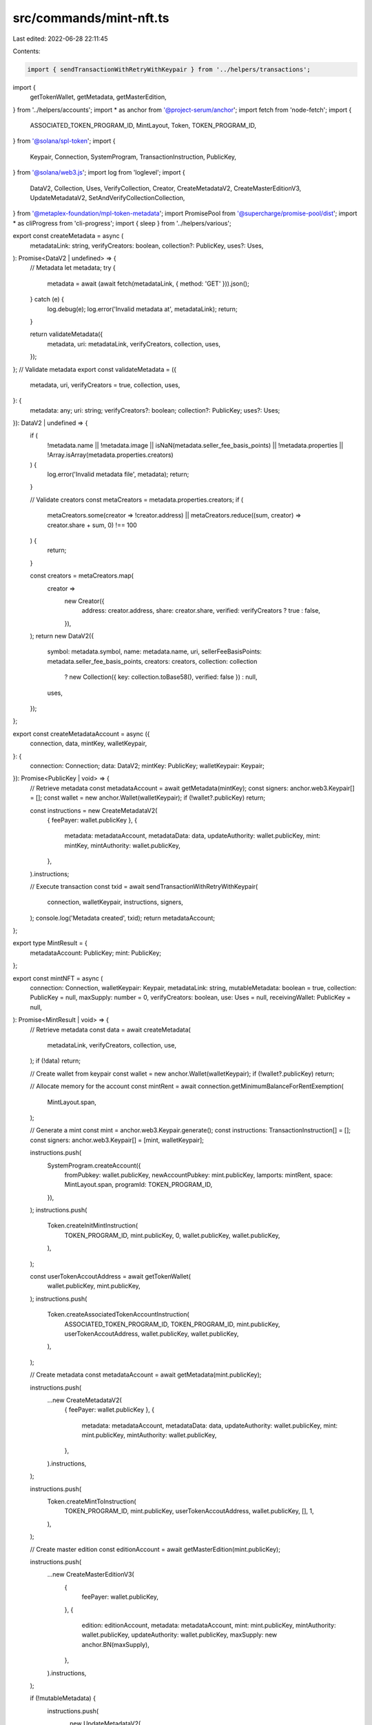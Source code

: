 src/commands/mint-nft.ts
========================

Last edited: 2022-06-28 22:11:45

Contents:

.. code-block:: ts

    import { sendTransactionWithRetryWithKeypair } from '../helpers/transactions';
import {
  getTokenWallet,
  getMetadata,
  getMasterEdition,
} from '../helpers/accounts';
import * as anchor from '@project-serum/anchor';
import fetch from 'node-fetch';
import {
  ASSOCIATED_TOKEN_PROGRAM_ID,
  MintLayout,
  Token,
  TOKEN_PROGRAM_ID,
} from '@solana/spl-token';
import {
  Keypair,
  Connection,
  SystemProgram,
  TransactionInstruction,
  PublicKey,
} from '@solana/web3.js';
import log from 'loglevel';
import {
  DataV2,
  Collection,
  Uses,
  VerifyCollection,
  Creator,
  CreateMetadataV2,
  CreateMasterEditionV3,
  UpdateMetadataV2,
  SetAndVerifyCollectionCollection,
} from '@metaplex-foundation/mpl-token-metadata';
import PromisePool from '@supercharge/promise-pool/dist';
import * as cliProgress from 'cli-progress';
import { sleep } from '../helpers/various';

export const createMetadata = async (
  metadataLink: string,
  verifyCreators: boolean,
  collection?: PublicKey,
  uses?: Uses,
): Promise<DataV2 | undefined> => {
  // Metadata
  let metadata;
  try {
    metadata = await (await fetch(metadataLink, { method: 'GET' })).json();
  } catch (e) {
    log.debug(e);
    log.error('Invalid metadata at', metadataLink);
    return;
  }

  return validateMetadata({
    metadata,
    uri: metadataLink,
    verifyCreators,
    collection,
    uses,
  });
};
// Validate metadata
export const validateMetadata = ({
  metadata,
  uri,
  verifyCreators = true,
  collection,
  uses,
}: {
  metadata: any;
  uri: string;
  verifyCreators?: boolean;
  collection?: PublicKey;
  uses?: Uses;
}): DataV2 | undefined => {
  if (
    !metadata.name ||
    !metadata.image ||
    isNaN(metadata.seller_fee_basis_points) ||
    !metadata.properties ||
    !Array.isArray(metadata.properties.creators)
  ) {
    log.error('Invalid metadata file', metadata);
    return;
  }

  // Validate creators
  const metaCreators = metadata.properties.creators;
  if (
    metaCreators.some(creator => !creator.address) ||
    metaCreators.reduce((sum, creator) => creator.share + sum, 0) !== 100
  ) {
    return;
  }

  const creators = metaCreators.map(
    creator =>
      new Creator({
        address: creator.address,
        share: creator.share,
        verified: verifyCreators ? true : false,
      }),
  );
  return new DataV2({
    symbol: metadata.symbol,
    name: metadata.name,
    uri,
    sellerFeeBasisPoints: metadata.seller_fee_basis_points,
    creators: creators,
    collection: collection
      ? new Collection({ key: collection.toBase58(), verified: false })
      : null,
    uses,
  });
};

export const createMetadataAccount = async ({
  connection,
  data,
  mintKey,
  walletKeypair,
}: {
  connection: Connection;
  data: DataV2;
  mintKey: PublicKey;
  walletKeypair: Keypair;
}): Promise<PublicKey | void> => {
  // Retrieve metadata
  const metadataAccount = await getMetadata(mintKey);
  const signers: anchor.web3.Keypair[] = [];
  const wallet = new anchor.Wallet(walletKeypair);
  if (!wallet?.publicKey) return;

  const instructions = new CreateMetadataV2(
    { feePayer: wallet.publicKey },
    {
      metadata: metadataAccount,
      metadataData: data,
      updateAuthority: wallet.publicKey,
      mint: mintKey,
      mintAuthority: wallet.publicKey,
    },
  ).instructions;

  // Execute transaction
  const txid = await sendTransactionWithRetryWithKeypair(
    connection,
    walletKeypair,
    instructions,
    signers,
  );
  console.log('Metadata created', txid);
  return metadataAccount;
};

export type MintResult = {
  metadataAccount: PublicKey;
  mint: PublicKey;
};

export const mintNFT = async (
  connection: Connection,
  walletKeypair: Keypair,
  metadataLink: string,
  mutableMetadata: boolean = true,
  collection: PublicKey = null,
  maxSupply: number = 0,
  verifyCreators: boolean,
  use: Uses = null,
  receivingWallet: PublicKey = null,
): Promise<MintResult | void> => {
  // Retrieve metadata
  const data = await createMetadata(
    metadataLink,
    verifyCreators,
    collection,
    use,
  );
  if (!data) return;

  // Create wallet from keypair
  const wallet = new anchor.Wallet(walletKeypair);
  if (!wallet?.publicKey) return;

  // Allocate memory for the account
  const mintRent = await connection.getMinimumBalanceForRentExemption(
    MintLayout.span,
  );

  // Generate a mint
  const mint = anchor.web3.Keypair.generate();
  const instructions: TransactionInstruction[] = [];
  const signers: anchor.web3.Keypair[] = [mint, walletKeypair];

  instructions.push(
    SystemProgram.createAccount({
      fromPubkey: wallet.publicKey,
      newAccountPubkey: mint.publicKey,
      lamports: mintRent,
      space: MintLayout.span,
      programId: TOKEN_PROGRAM_ID,
    }),
  );
  instructions.push(
    Token.createInitMintInstruction(
      TOKEN_PROGRAM_ID,
      mint.publicKey,
      0,
      wallet.publicKey,
      wallet.publicKey,
    ),
  );

  const userTokenAccoutAddress = await getTokenWallet(
    wallet.publicKey,
    mint.publicKey,
  );
  instructions.push(
    Token.createAssociatedTokenAccountInstruction(
      ASSOCIATED_TOKEN_PROGRAM_ID,
      TOKEN_PROGRAM_ID,
      mint.publicKey,
      userTokenAccoutAddress,
      wallet.publicKey,
      wallet.publicKey,
    ),
  );

  // Create metadata
  const metadataAccount = await getMetadata(mint.publicKey);

  instructions.push(
    ...new CreateMetadataV2(
      { feePayer: wallet.publicKey },
      {
        metadata: metadataAccount,
        metadataData: data,
        updateAuthority: wallet.publicKey,
        mint: mint.publicKey,
        mintAuthority: wallet.publicKey,
      },
    ).instructions,
  );

  instructions.push(
    Token.createMintToInstruction(
      TOKEN_PROGRAM_ID,
      mint.publicKey,
      userTokenAccoutAddress,
      wallet.publicKey,
      [],
      1,
    ),
  );

  // Create master edition
  const editionAccount = await getMasterEdition(mint.publicKey);

  instructions.push(
    ...new CreateMasterEditionV3(
      {
        feePayer: wallet.publicKey,
      },
      {
        edition: editionAccount,
        metadata: metadataAccount,
        mint: mint.publicKey,
        mintAuthority: wallet.publicKey,
        updateAuthority: wallet.publicKey,
        maxSupply: new anchor.BN(maxSupply),
      },
    ).instructions,
  );

  if (!mutableMetadata) {
    instructions.push(
      ...new UpdateMetadataV2(
        {},
        {
          metadata: metadataAccount,
          metadataData: data,
          updateAuthority: walletKeypair.publicKey,
          primarySaleHappened: null,
          isMutable: false,
        },
      ).instructions,
    );
  }

  if (receivingWallet) {
    const derivedAccount = await getTokenWallet(
      receivingWallet,
      mint.publicKey,
    );
    const createdAccountIx = Token.createAssociatedTokenAccountInstruction(
      ASSOCIATED_TOKEN_PROGRAM_ID,
      TOKEN_PROGRAM_ID,
      mint.publicKey,
      derivedAccount,
      receivingWallet,
      wallet.publicKey,
    );
    const transferIx = Token.createTransferInstruction(
      TOKEN_PROGRAM_ID,
      userTokenAccoutAddress,
      derivedAccount,
      wallet.publicKey,
      signers,
      1,
    );
    const closeAccountIx = Token.createCloseAccountInstruction(
      TOKEN_PROGRAM_ID,
      userTokenAccoutAddress,
      wallet.publicKey,
      wallet.publicKey,
      signers,
    );
    instructions.push(createdAccountIx, transferIx, closeAccountIx);
  }

  const res = await sendTransactionWithRetryWithKeypair(
    connection,
    walletKeypair,
    instructions,
    signers,
  );

  try {
    await connection.confirmTransaction(res.txid, 'max');
  } catch {
    // ignore
  }

  // Force wait for max confirmations
  await connection.getParsedTransaction(res.txid, 'confirmed');

  log.info('NFT created', res.txid);
  log.info('\nNFT: Mint Address is ', mint.publicKey.toBase58());
  log.info('NFT: Metadata address is ', metadataAccount.toBase58());
  return { metadataAccount, mint: mint.publicKey };
};

export const updateMetadata = async (
  mintKey: PublicKey,
  connection: Connection,
  walletKeypair: Keypair,
  metadataLink: string,
  collection: PublicKey = null,
  verifyCreators: boolean,
  uses: Uses,
): Promise<PublicKey | void> => {
  // Retrieve metadata
  const data = await createMetadata(
    metadataLink,
    verifyCreators,
    collection,
    uses,
  );
  if (!data) return;

  const metadataAccount = await getMetadata(mintKey);
  const signers: anchor.web3.Keypair[] = [];

  const instructions = new UpdateMetadataV2(
    {},
    {
      metadata: metadataAccount,
      metadataData: data,
      updateAuthority: walletKeypair.publicKey,
      primarySaleHappened: null,
      isMutable: null,
    },
  ).instructions;

  // Execute transaction
  const txid = await sendTransactionWithRetryWithKeypair(
    connection,
    walletKeypair,
    instructions,
    signers,
  );
  console.log('Metadata updated', txid);
  log.info('\n\nUpdated NFT: Mint Address is ', mintKey.toBase58());
  return metadataAccount;
};

export const setAndVerifyCollection = async (
  mintKey: PublicKey,
  connection: Connection,
  walletKeypair: Keypair,
  collectionMint: PublicKey,
) => {
  const metadataAccount = await getMetadata(mintKey);
  const collectionMetadataAccount = await getMetadata(collectionMint);
  const collectionMasterEdition = await getMasterEdition(collectionMint);
  const signers: anchor.web3.Keypair[] = [walletKeypair];
  const tx = new SetAndVerifyCollectionCollection(
    { feePayer: walletKeypair.publicKey },
    {
      updateAuthority: walletKeypair.publicKey,
      metadata: metadataAccount,
      collectionAuthority: walletKeypair.publicKey,
      collectionMint: collectionMint,
      collectionMetadata: collectionMetadataAccount,
      collectionMasterEdition: collectionMasterEdition,
    },
  );
  const txid = await sendTransactionWithRetryWithKeypair(
    connection,
    walletKeypair,
    tx.instructions,
    signers,
  );
  return txid;
};

export const setAndVerifyCollectionAll = async (
  hashlist: string[],
  connection: Connection,
  walletKeyPair: Keypair,
  collectionMint: PublicKey,
  rateLimit?: number,
) => {
  const progressBar = new cliProgress.SingleBar(
    {
      format: 'Progress: [{bar}] {percentage}% | {value}/{total}',
    },
    cliProgress.Presets.shades_classic,
  );
  progressBar.start(hashlist.length, 0);

  await PromisePool.withConcurrency(rateLimit || 10)
    .for(hashlist)
    .handleError(async (err, mint) => {
      log.error(
        `\nFailed in set and verify collection for ${mint}: ${err.message}`,
      );
      await sleep(5000);
    })
    .process(async mint => {
      try {
        const mintKey = new PublicKey(mint);
        await setAndVerifyCollection(
          mintKey,
          connection,
          walletKeyPair,
          collectionMint,
        );
      } finally {
        progressBar.increment();
      }
    });
  progressBar.stop();
};

export const verifyCollection = async (
  mintKey: PublicKey,
  connection: Connection,
  walletKeypair: Keypair,
  collectionMint: PublicKey,
) => {
  const metadataAccount = await getMetadata(mintKey);
  const collectionMetadataAccount = await getMetadata(collectionMint);
  const collectionMasterEdition = await getMasterEdition(collectionMint);
  const signers: anchor.web3.Keypair[] = [walletKeypair];
  const tx = new VerifyCollection(
    { feePayer: walletKeypair.publicKey },
    {
      metadata: metadataAccount,
      collectionAuthority: walletKeypair.publicKey,
      collectionMint: collectionMint,
      collectionMetadata: collectionMetadataAccount,
      collectionMasterEdition: collectionMasterEdition,
    },
  );
  const txid = await sendTransactionWithRetryWithKeypair(
    connection,
    walletKeypair,
    tx.instructions,
    signers,
  );
  return txid;
};


